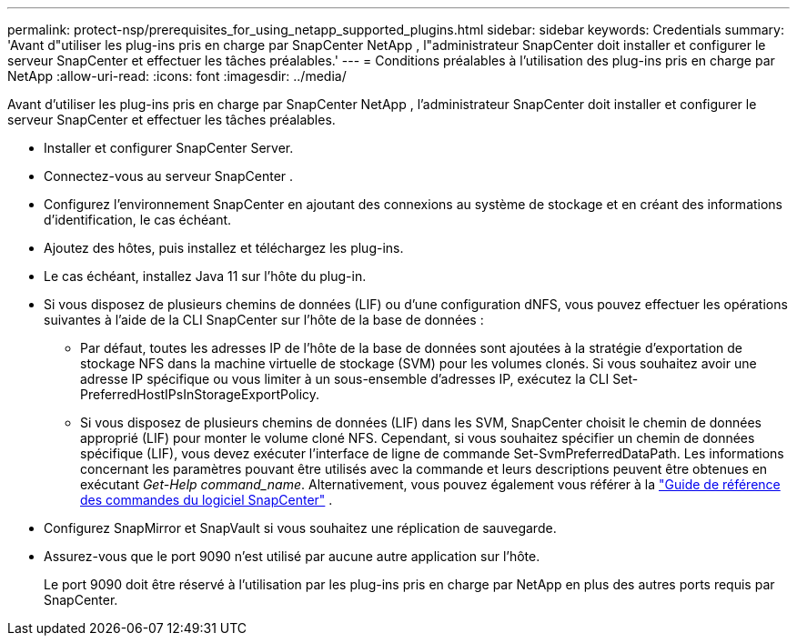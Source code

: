 ---
permalink: protect-nsp/prerequisites_for_using_netapp_supported_plugins.html 
sidebar: sidebar 
keywords: Credentials 
summary: 'Avant d"utiliser les plug-ins pris en charge par SnapCenter NetApp , l"administrateur SnapCenter doit installer et configurer le serveur SnapCenter et effectuer les tâches préalables.' 
---
= Conditions préalables à l'utilisation des plug-ins pris en charge par NetApp
:allow-uri-read: 
:icons: font
:imagesdir: ../media/


[role="lead"]
Avant d'utiliser les plug-ins pris en charge par SnapCenter NetApp , l'administrateur SnapCenter doit installer et configurer le serveur SnapCenter et effectuer les tâches préalables.

* Installer et configurer SnapCenter Server.
* Connectez-vous au serveur SnapCenter .
* Configurez l’environnement SnapCenter en ajoutant des connexions au système de stockage et en créant des informations d’identification, le cas échéant.
* Ajoutez des hôtes, puis installez et téléchargez les plug-ins.
* Le cas échéant, installez Java 11 sur l’hôte du plug-in.
* Si vous disposez de plusieurs chemins de données (LIF) ou d'une configuration dNFS, vous pouvez effectuer les opérations suivantes à l'aide de la CLI SnapCenter sur l'hôte de la base de données :
+
** Par défaut, toutes les adresses IP de l'hôte de la base de données sont ajoutées à la stratégie d'exportation de stockage NFS dans la machine virtuelle de stockage (SVM) pour les volumes clonés.  Si vous souhaitez avoir une adresse IP spécifique ou vous limiter à un sous-ensemble d'adresses IP, exécutez la CLI Set-PreferredHostIPsInStorageExportPolicy.
** Si vous disposez de plusieurs chemins de données (LIF) dans les SVM, SnapCenter choisit le chemin de données approprié (LIF) pour monter le volume cloné NFS. Cependant, si vous souhaitez spécifier un chemin de données spécifique (LIF), vous devez exécuter l'interface de ligne de commande Set-SvmPreferredDataPath. Les informations concernant les paramètres pouvant être utilisés avec la commande et leurs descriptions peuvent être obtenues en exécutant _Get-Help command_name_. Alternativement, vous pouvez également vous référer à la https://library.netapp.com/ecm/ecm_download_file/ECMLP3337666["Guide de référence des commandes du logiciel SnapCenter"^] .


* Configurez SnapMirror et SnapVault si vous souhaitez une réplication de sauvegarde.
* Assurez-vous que le port 9090 n’est utilisé par aucune autre application sur l’hôte.
+
Le port 9090 doit être réservé à l'utilisation par les plug-ins pris en charge par NetApp en plus des autres ports requis par SnapCenter.


